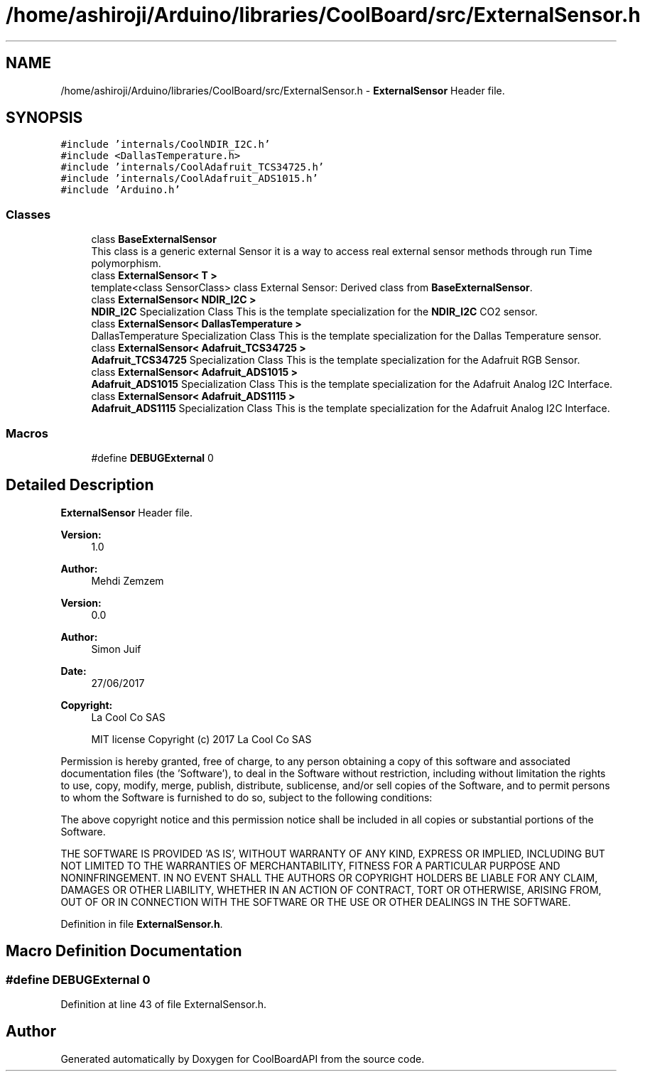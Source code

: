 .TH "/home/ashiroji/Arduino/libraries/CoolBoard/src/ExternalSensor.h" 3 "Thu Sep 14 2017" "CoolBoardAPI" \" -*- nroff -*-
.ad l
.nh
.SH NAME
/home/ashiroji/Arduino/libraries/CoolBoard/src/ExternalSensor.h \- \fBExternalSensor\fP Header file\&.  

.SH SYNOPSIS
.br
.PP
\fC#include 'internals/CoolNDIR_I2C\&.h'\fP
.br
\fC#include <DallasTemperature\&.h>\fP
.br
\fC#include 'internals/CoolAdafruit_TCS34725\&.h'\fP
.br
\fC#include 'internals/CoolAdafruit_ADS1015\&.h'\fP
.br
\fC#include 'Arduino\&.h'\fP
.br

.SS "Classes"

.in +1c
.ti -1c
.RI "class \fBBaseExternalSensor\fP"
.br
.RI "This class is a generic external Sensor it is a way to access real external sensor methods through run Time polymorphism\&. "
.ti -1c
.RI "class \fBExternalSensor< T >\fP"
.br
.RI "template<class SensorClass> class External Sensor: Derived class from \fBBaseExternalSensor\fP\&. "
.ti -1c
.RI "class \fBExternalSensor< NDIR_I2C >\fP"
.br
.RI "\fBNDIR_I2C\fP Specialization Class This is the template specialization for the \fBNDIR_I2C\fP CO2 sensor\&. "
.ti -1c
.RI "class \fBExternalSensor< DallasTemperature >\fP"
.br
.RI "DallasTemperature Specialization Class This is the template specialization for the Dallas Temperature sensor\&. "
.ti -1c
.RI "class \fBExternalSensor< Adafruit_TCS34725 >\fP"
.br
.RI "\fBAdafruit_TCS34725\fP Specialization Class This is the template specialization for the Adafruit RGB Sensor\&. "
.ti -1c
.RI "class \fBExternalSensor< Adafruit_ADS1015 >\fP"
.br
.RI "\fBAdafruit_ADS1015\fP Specialization Class This is the template specialization for the Adafruit Analog I2C Interface\&. "
.ti -1c
.RI "class \fBExternalSensor< Adafruit_ADS1115 >\fP"
.br
.RI "\fBAdafruit_ADS1115\fP Specialization Class This is the template specialization for the Adafruit Analog I2C Interface\&. "
.in -1c
.SS "Macros"

.in +1c
.ti -1c
.RI "#define \fBDEBUGExternal\fP   0"
.br
.in -1c
.SH "Detailed Description"
.PP 
\fBExternalSensor\fP Header file\&. 


.PP
\fBVersion:\fP
.RS 4
1\&.0 
.RE
.PP
\fBAuthor:\fP
.RS 4
Mehdi Zemzem 
.RE
.PP
\fBVersion:\fP
.RS 4
0\&.0 
.RE
.PP
\fBAuthor:\fP
.RS 4
Simon Juif 
.RE
.PP
\fBDate:\fP
.RS 4
27/06/2017 
.RE
.PP
\fBCopyright:\fP
.RS 4
La Cool Co SAS 
.PP
MIT license Copyright (c) 2017 La Cool Co SAS
.RE
.PP
Permission is hereby granted, free of charge, to any person obtaining a copy of this software and associated documentation files (the 'Software'), to deal in the Software without restriction, including without limitation the rights to use, copy, modify, merge, publish, distribute, sublicense, and/or sell copies of the Software, and to permit persons to whom the Software is furnished to do so, subject to the following conditions:
.PP
The above copyright notice and this permission notice shall be included in all copies or substantial portions of the Software\&.
.PP
THE SOFTWARE IS PROVIDED 'AS IS', WITHOUT WARRANTY OF ANY KIND, EXPRESS OR IMPLIED, INCLUDING BUT NOT LIMITED TO THE WARRANTIES OF MERCHANTABILITY, FITNESS FOR A PARTICULAR PURPOSE AND NONINFRINGEMENT\&. IN NO EVENT SHALL THE AUTHORS OR COPYRIGHT HOLDERS BE LIABLE FOR ANY CLAIM, DAMAGES OR OTHER LIABILITY, WHETHER IN AN ACTION OF CONTRACT, TORT OR OTHERWISE, ARISING FROM, OUT OF OR IN CONNECTION WITH THE SOFTWARE OR THE USE OR OTHER DEALINGS IN THE SOFTWARE\&. 
.PP
Definition in file \fBExternalSensor\&.h\fP\&.
.SH "Macro Definition Documentation"
.PP 
.SS "#define DEBUGExternal   0"

.PP
Definition at line 43 of file ExternalSensor\&.h\&.
.SH "Author"
.PP 
Generated automatically by Doxygen for CoolBoardAPI from the source code\&.
